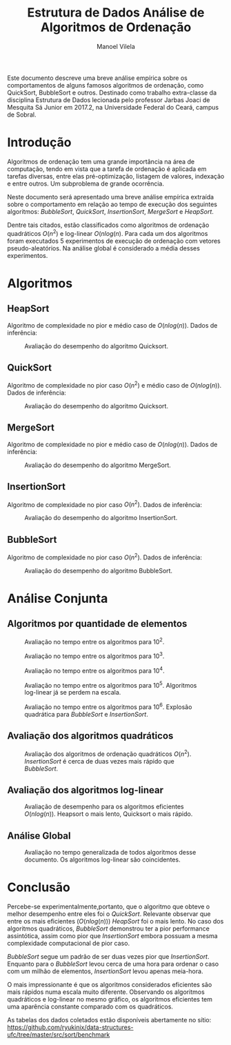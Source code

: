 #+STARTUP: showall align
#+OPTIONS: todo:nil tasks:("IN-PROGRESS" "DONE") tags:nil
#+AUTHOR: Manoel Vilela
#+TITLE: Estrutura de Dados @@latex:\\@@ Análise de Algoritmos de Ordenação
#+EXCLUDE_TAGS: TOC_3
#+LANGUAGE: bt-br
#+LATEX_HEADER: \usepackage[]{babel}
#+LATEX_HEADER: \usepackage{indentfirst}
#+LATEX_HEADER: \renewcommand\listingscaption{Código}
#+OPTIONS: toc:nil
#+LATEX_CLASS: article
[[./img/ufc.png]]

#+BEGIN_ABSTRACT
Este documento descreve uma breve análise empírica sobre os
comportamentos de alguns famosos algoritmos de ordenação, como
QuickSort, BubbleSort e outros. Destinado como trabalho extra-classe
da disciplina Estrutura de Dados lecionada pelo professor  Jarbas Joaci de Mesquita Sá Junior em
2017.2, na Universidade Federal do Ceará, campus de Sobral.
#+END_ABSTRACT
#+TOC: headlines=2


* Sumário                                                             :TOC_3:
:PROPERTIES:
:CUSTOM_ID: toc-org
:END:
- [[#introdução][Introdução]]
- [[#algoritmos][Algoritmos]]
  - [[#heapsort][HeapSort]]
  - [[#quicksort][QuickSort]]
  - [[#mergesort][MergeSort]]
  - [[#insertionsort][InsertionSort]]
  - [[#bubblesort][BubbleSort]]
- [[#análise-conjunta][Análise Conjunta]]
  - [[#algoritmos-por-quantidade-de-elementos][Algoritmos por quantidade de elementos]]
  - [[#avaliação-dos-algoritmos-quadráticos][Avaliação dos algoritmos quadráticos]]
  - [[#avaliação-dos-algoritmos-log-linear][Avaliação dos algoritmos log-linear]]
  - [[#análise-global][Análise Global]]
- [[#conclusão][Conclusão]]

* DONE Introdução
  CLOSED: [2017-12-02 Sat 03:39]

Algoritmos de ordenação tem uma grande importância na área de
computação, tendo em vista que a tarefa de ordenação é aplicada em
tarefas diversas, entre elas pré-optimização, listagem de valores,
indexação e entre outros. Um subproblema de grande ocorrência.

Neste documento será apresentado uma breve análise empírica extraída
sobre o comportamento em relação ao tempo de execução dos seguintes
algoritmos: /BubbleSort/, /QuickSort/, /InsertionSort/, /MergeSort/ e
/HeapSort/.

Dentre tais citados, estão classificados como algoritmos de ordenação
quadráticos \(O(n^2)\) e log-linear \(O(nlog(n)\). Para cada um dos
algoritmos foram executados 5 experimentos de execução de ordenação
com vetores pseudo-aleatórios. Na análise global é considerado a média
desses experimentos.

* DONE Algoritmos
  CLOSED: [2017-12-02 Sat 10:10]
** DONE HeapSort
   CLOSED: [2017-12-02 Sat 03:58]

 Algoritmo de complexidade no pior e médio caso de \(O(nlog(n))\). Dados
 de inferência:

 #+ATTR_LATEX: :placement [H]
 #+CAPTION: Avaliação do desempenho do algoritmo Quicksort.
 [[./img/heapsort.png]]

** DONE QuickSort
   CLOSED: [2017-12-02 Sat 03:58]

 Algoritmo de complexidade no pior caso \(O(n^2)\) e médio caso de \(O(nlog(n))\). Dados
 de inferência:

 #+ATTR_LATEX: :placement [H]
 #+CAPTION: Avaliação do desempenho do algoritmo Quicksort.
 [[./img/quicksort.png]]

** DONE MergeSort
   CLOSED: [2017-12-02 Sat 03:58]

 Algoritmo de complexidade no pior e médio caso de \(O(nlog(n))\). Dados
 de inferência:

 #+ATTR_LATEX: :placement [H]
 #+CAPTION: Avaliação do desempenho do algoritmo MergeSort.
 [[./img/mergesort.png]]

** DONE InsertionSort
   CLOSED: [2017-12-02 Sat 03:58]

 Algoritmo de complexidade no pior caso \(O(n^2)\). Dados
 de inferência:
 #+ATTR_LATEX: :placement [H]
 #+CAPTION: Avaliação do desempenho do algoritmo InsertionSort.
 [[./img/insertionsort.png]]

** DONE BubbleSort
   CLOSED: [2017-12-02 Sat 09:53]

 Algoritmo de complexidade no pior caso \(O(n^2)\). Dados
 de inferência:
 #+ATTR_LATEX: :placement [H]
 #+CAPTION: Avaliação do desempenho do algoritmo BubbleSort.
 [[./img/bubblesort.png]]

* DONE Análise Conjunta
  CLOSED: [2017-12-02 Sat 03:58]

** DONE Algoritmos por quantidade de elementos
   CLOSED: [2017-12-02 Sat 03:58]

 #+ATTR_LATEX: :placement [H]
 #+CAPTION: Avaliação no tempo entre os algoritmos para 10^2.
 [[./img/sorting-100.png]]

 #+ATTR_LATEX: :placement [H]
 #+CAPTION: Avaliação no tempo entre os algoritmos para 10^3.
 [[./img/sorting-1000.png]]

 #+ATTR_LATEX: :placement [H]
 #+CAPTION: Avaliação no tempo entre os algoritmos para 10^4.
 [[./img/sorting-10000.png]]

 #+ATTR_LATEX: :placement [H]
 #+CAPTION: Avaliação no tempo entre os algoritmos para 10^5. Algoritmos log-linear já se perdem na escala.
 [[./img/sorting-100000.png]]

 #+ATTR_LATEX: :placement [H]
 #+CAPTION: Avaliação no tempo entre os algoritmos para 10^6. Explosão quadrática para /BubbleSort/ e /InsertionSort/.
 [[./img/sorting-1000000.png]]

** DONE Avaliação dos algoritmos quadráticos
   CLOSED: [2017-12-02 Sat 03:58]
 #+ATTR_LATEX: :placement [H]
 #+CAPTION: Avaliação dos algoritmos de ordenação quadráticos \(O(n^2)\). /InsertionSort/ é cerca de duas vezes mais rápido que /BubbleSort/.
 [[./img/sorting-quadratic.png]]

** DONE Avaliação dos algoritmos log-linear
   CLOSED: [2017-12-02 Sat 03:58]

 #+ATTR_LATEX: :placement [H]
 #+CAPTION: Avaliação de desempenho para os algoritmos eficientes \(O(nlog(n))\). Heapsort o mais lento, Quicksort o mais rápido.
 [[./img/sorting-log-linear.png]]

** DONE Análise Global
   CLOSED: [2017-12-02 Sat 03:58]

 #+ATTR_LATEX: :placement [H]
 #+CAPTION: Avaliação no tempo generalizada de todos algoritmos desse documento. Os algoritmos log-linear são coincidentes.
 [[./img/sorting.png]]


* DONE Conclusão
  CLOSED: [2017-12-02 Sat 03:59]

Percebe-se experimentalmente,portanto, que o algoritmo que obteve o
melhor desempenho entre eles foi o /QuickSort/. Relevante observar que
entre os mais eficientes (\(O(nlog(n))\)) /HeapSort/ foi o mais
lento. No caso dos algoritmos quadráticos, /BubbleSort/ demonstrou ter
a pior performance assintótica, assim como pior que /InsertionSort/
embora possuam a mesma complexidade computacional de pior caso.

/BubbleSort/ segue um padrão de ser duas vezes pior que
/InsertionSort/. Enquanto para o /BubbleSort/ levou cerca de uma hora
para ordenar o caso com um milhão de elementos, /InsertionSort/ levou
apenas meia-hora.


O mais impressionante é que os algoritmos considerados eficientes são
mais rápidos numa escala muito diferente. Observando os algoritmos
quadráticos e log-linear no mesmo gráfico, os algoritmos eficientes
tem uma aparência constante comparado com os quadráticos.


As tabelas dos dados coletados estão disponíveis abertamente no sítio:
[[https://github.com/ryukinix/data-structures-ufc/tree/master/src/sort/benchmark]]
